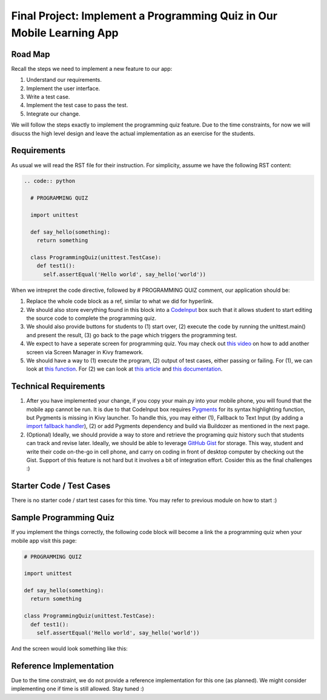 Final Project: Implement a Programming Quiz in Our Mobile Learning App
======================================================================

Road Map
~~~~~~~~

Recall the steps we need to implement a new feature to our app:

#. Understand our requirements.
#. Implement the user interface.
#. Write a test case.
#. Implement the test case to pass the test.
#. Integrate our change.

We will follow the steps exactly to implement the programming quiz feature. Due to the time constraints, for now we will disucss the high level design and leave the actual implementation as an exercise for the students.

Requirements
~~~~~~~~~~~~

As usual we will read the RST file for their instruction. For simplicity, assume we have the following RST content:

.. code:: rst

  .. code:: python
  
    # PROGRAMMING QUIZ
    
    import unittest
    
    def say_hello(something):
      return something
    
    class ProgrammingQuiz(unittest.TestCase):
      def test1():
        self.assertEqual('Hello world', say_hello('world'))

When we intrepret the code directive, followed by # PROGRAMMING QUIZ comment, our application should be:

#. Replace the whole code block as a ref, similar to what we did for hyperlink.
#. We should also store everything found in this block into a `CodeInput <https://kivy.org/docs/api-kivy.uix.codeinput.html>`_ box such that it allows student to start editing the source code to complete the programming quiz.
#. We should also provide buttons for students to (1) start over, (2) execute the code by running the unittest.main() and present the result, (3) go back to the page which triggers the programming test.
#. We expect to have a seperate screen for programming quiz. You may check out `this video <https://www.youtube.com/watch?v=xx-NLOg6x8o>`_ on how to add another screen via Screen Manager in Kivy framework.
#. We should have a way to (1) execute the program, (2) output of test cases, either passing or failing. For (1), we can look at `this function <https://docs.python.org/2/library/functions.html#eval>`_. For (2) we can look at `this article <http://stackoverflow.com/questions/1218933/can-i-redirect-the-stdout-in-python-into-some-sort-of-string-buffer>`_ and `this documentation <https://docs.python.org/2/library/stringio.html>`_.

Technical Requirements
~~~~~~~~~~~~~~~~~~~~~~

#. After you have implemented your change, if you copy your main.py into your mobile phone, you will found that the mobile app cannot be run. It is due to that CodeInput box requires `Pygments <http://pygments.org/>`_ for its syntax highlighting function, but Pygments is missing in Kivy launcher. To handle this, you may either (1), Fallback to Text Input (by adding a `import fallback handler <http://stackoverflow.com/questions/3131217/error-handling-when-importing-modules>`_), (2) or add Pygments dependency and build via Buildozer as mentioned in the next page.
#. (Optional) Ideally, we should provide a way to store and retrieve the programing quiz history such that students can track and revise later. Ideally, we should be able to leverage `GitHub Gist <https://gist.github.com/>`_ for storage. This way, student and write their code on-the-go in cell phone, and carry on coding in front of desktop computer by checking out the Gist. Support of this feature is not hard but it involves a bit of integration effort. Cosider this as the final challenges :)

Starter Code / Test Cases
~~~~~~~~~~~~~~~~~~~~~~~~~

There is no starter code / start test cases for this time. You may refer to previous module on how to start :)

Sample Programming Quiz
~~~~~~~~~~~~~~~~~~~~~~~

If you implement the things correctly, the following code block will become a link the a programming quiz when your mobile app visit this page:

.. code:: python

  # PROGRAMMING QUIZ
  
  import unittest
  
  def say_hello(something):
    return something
  
  class ProgrammingQuiz(unittest.TestCase):
    def test1():
      self.assertEqual('Hello world', say_hello('world'))

And the screen would look something like this:

.. image:: programming-quiz.png

Reference Implementation
~~~~~~~~~~~~~~~~~~~~~~~~

Due to the time constraint, we do not provide a reference implementation for this one (as planned). We might consider implementing one if time is still allowed. Stay tuned :)
